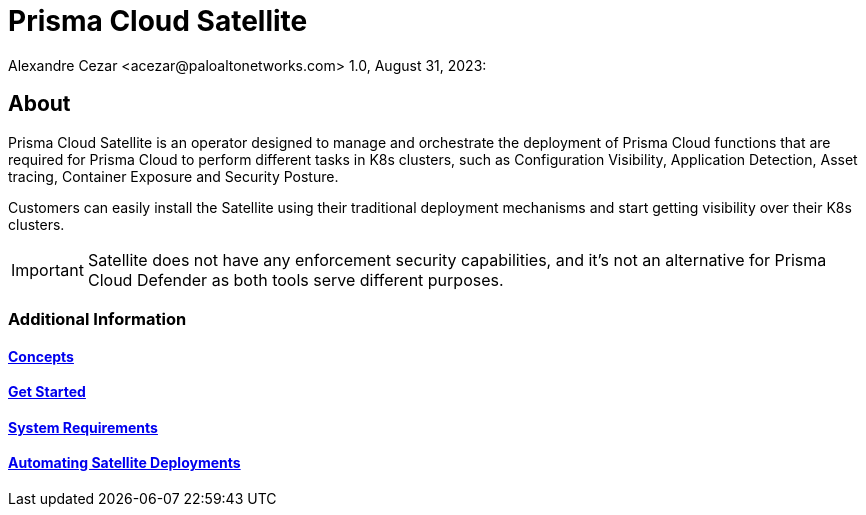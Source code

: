 = Prisma Cloud Satellite
Alexandre Cezar <acezar@paloaltonetworks.com> 1.0, August 31, 2023:

== About

Prisma Cloud Satellite is an operator designed to manage and orchestrate the deployment of Prisma Cloud functions that are required for Prisma Cloud to perform different tasks in K8s clusters, such as  Configuration Visibility, Application Detection, Asset tracing, Container Exposure and Security Posture.

Customers can easily install the Satellite using their traditional deployment mechanisms and start getting visibility over their K8s clusters.

[IMPORTANT]
Satellite does not have any enforcement security capabilities, and it's not an alternative for Prisma Cloud Defender as both tools serve different purposes.

=== Additional Information

==== https://github.com/alexandre-cezar/satellite-docs/blob/main/Concepts.adoc[Concepts]
==== https://github.com/alexandre-cezar/satellite-docs/blob/main/Get_Started.adoc[Get Started]
==== https://github.com/alexandre-cezar/satellite-docs/blob/main/System_Requirements.adoc[System Requirements]
==== https://github.com/alexandre-cezar/satellite-docs/blob/main/Automating__Satellite_Deployment.adoc[Automating Satellite Deployments]
